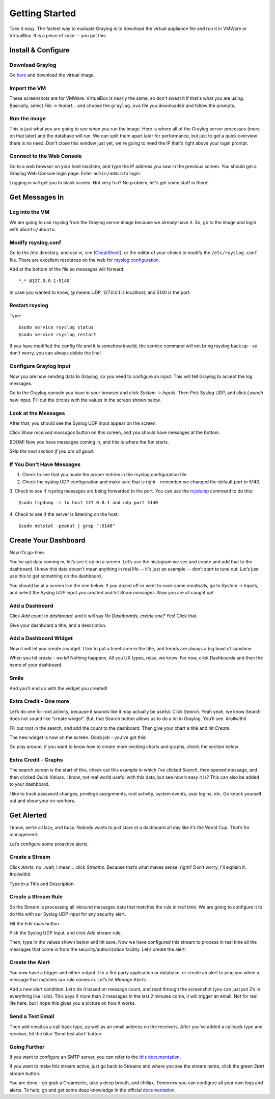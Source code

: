 ***************
Getting Started
***************

Take it easy.  The fastest way to evaluate Graylog is to download the virtual appliance file and run it in VMWare or VirtualBox.
It is a piece of cake -- you got this.

Install & Configure
-------------------

Download Graylog
^^^^^^^^^^^^^^^^^

Go `here <https://www.graylog.org/links/images-ova/>`_ and download the virtual image.

.. image:: /images/gs_1-download.png

Import the VM
^^^^^^^^^^^^^^

These screenshots are for VMWare. VirtualBox is nearly the same, so don't sweat it if that's what you are using.
Basically, select *File -> Import...* and choose the ``graylog.ova`` file you downloaded and follow the prompts.

.. image:: /images/gs_2-import-vm.png

Run the image
^^^^^^^^^^^^^^

This is just what you are going to see when you run the image.  Here is where all of the Graylog server processes (more on that later) and the database will run.  We can split them apart later for performance, but just to get a quick overview there is no need.  Don't close this window just yet, we're going to need the IP that's right above your login prompt.

.. image:: /images/gs_3-gl-server.png

Connect to the Web Console
^^^^^^^^^^^^^^^^^^^^^^^^^^

Go to a web browser on your host machine, and type the IP address you saw in the previous screen.  You should get a Graylog Web Console login page.  Enter ``admin/admin`` to login.

.. image:: /images/gs_4-gl-webconsole.png

Logging in will get you to blank screen.  Not very fun?  No problem, let's get some stuff in there!

.. image:: /images/gs_5-webblank.png


Get Messages In
---------------

Log into the VM
^^^^^^^^^^^^^^^

We are going to use rsyslog from the Graylog server image because we already have it.  So, go to the image and login with ``ubuntu/ubuntu``.

.. image:: /images/gs_6-glslogin.png

Modify rsyslog.conf
^^^^^^^^^^^^^^^^^^^

Go to the /etc directory, and use vi, vim (`CheatSheet <http://www.fprintf.net/vimCheatSheet.html>`_), or the editor of your choice to modify the ``/etc/rsyslog.conf`` file.  There are excellent resources on the web for `rsyslog configuration <http://www.rsyslog.com/doc/v8-stable/tutorials/reliable_forwarding.html>`_.

Add at the bottom of the file so messages will forward::

  *.* @127.0.0.1:5140

In case you wanted to know, @ means UDP, 127.0.0.1 is localhost, and 5140 is the port.

.. image:: /images/gs_7-rsyslogadd.png

Restart rsyslog
^^^^^^^^^^^^^^^

Type::

  $sudo service rsyslog status
  $sudo service rsyslog restart

If you have modified the config file and it is somehow invalid, the service command will not bring rsyslog back up - so don't worry, you can always delete the line!

Configure Graylog Input
^^^^^^^^^^^^^^^^^^^^^^^

Now you are now sending data to Graylog, so you need to configure an input.  This will tell Graylog to accept the log messages.

Go to the Graylog console you have in your browser and click *System -> Inputs*.  Then Pick Syslog UDP, and click *Launch* new input.  Fill out the circles with the values in the screen shown below.

.. image:: /images/gs_8-inputstart.png

Look at the Messages
^^^^^^^^^^^^^^^^^^^^

After that, you should see the Syslog UDP input appear on the screen.

.. image:: /images/gs_9-inputlist.png

Click *Show received messages* button on this screen, and you should have messages at the bottom.

.. image:: /images/gs_10-messages.png

BOOM!  Now you have messages coming in, and this is where the fun starts.

*Skip the next section if you are all good.*

If You Don't Have Messages
^^^^^^^^^^^^^^^^^^^^^^^^^^
1.  Check to see that you made the proper entries in the rsyslog configuration file.

2.  Check the syslog UDP configuration and make sure that is right - remember we changed the default port to 5140.

3.  Check to see if rsyslog messages are being forwarded to the port.  You can use the `tcpdump <http://manpages.ubuntu.com/manpages/hardy/man8/tcpdump.8.html>`_ command to do this:
::
  $sudo tcpdump -i lo host 127.0.0.1 and udp port 5140

4.  Check to see if the server is listening on the host:
::
  $sudo netstat -peanut | grep ":5140"


Create Your Dashboard
---------------------

Now it’s go-time.

You’ve got data coming in, let’s see it up on a screen. Let’s use the histogram we see and create and add that to the dashboard.  I know this data doesn't mean anything in real life -- it's just an example -- don’t start to tune out.  Let’s just use this to get something on the dashboard.

You should be at a screen like the one below.  If you dozed off or went to cook some meatballs, go to *System -> Inputs*, and select the *Syslog UDP* input you created and hit *Show messages*. Now you are all caught up!

Add a Dashboard
^^^^^^^^^^^^^^^^^^

Click *Add count to dashboard*, and it will say *No Dashboards, create one?*   Yes!  Click that.

.. image:: /images/gs_11-createdash.png

Give your dashboard a title, and a description.

.. image:: /images/gs_12-titledash.png

Add a Dashboard Widget
^^^^^^^^^^^^^^^^^^^^^^

Now it will let you create a widget.  I like to put a timeframe in the title, and trends are always a big bowl of sunshine.

.. image:: /images/gs_13-createwidget.png

When you hit create - *wa la!*  Nothing happens.  All you UX types, relax, we know.  For now, click Dashboards and then the name of your dashboard.

.. image:: /images/gs_14-clickdash.png

Smile
^^^^^

And you'll end up with the widget you created!

.. image:: /images/gs_15-widget.png

Extra Credit - One more
^^^^^^^^^^^^^^^^^^^^^^^

Let’s do one for root activity, because it sounds like it may actually be useful.  Click *Search*.  Yeah yeah, we know Search does not sound like “create widget”.  But, that Search button allows us to do a lot in Graylog.  You’ll see.  #rollwithit

.. image:: /images/gs_16-search.png

Fill out root in the search, and add the count to the dashboard.  Then give your chart a title and hit *Create*.

.. image:: /images/gs_17-crwidget.png

The new widget is now on the screen.  Goob job - you’ve got this!

.. image:: /images/gs_18-dashboard2.png

Go play around, if you want to know how to create more exciting charts and graphs, check the section below.

Extra Credit - Graphs
^^^^^^^^^^^^^^^^^^^^^

The search screen is the start of this, check out this example in which I’ve clicked *Search*, then opened message, and then clicked *Quick Values*.  I know, not real world useful with this data, but see how it easy it is?  This can also be added to your dashboard.

.. image:: /images/gs_19-graphdash.png

I like to track password changes, privilege assignments, root activity, system events, user logins, etc.  Go knock yourself out and show your co-workers.


Get Alerted
-----------

I know, we’re all lazy, and busy.  Nobody wants to just stare at a dashboard all day like it’s the World Cup.  That’s for management.

Let’s configure some proactive alerts.

Create a Stream
^^^^^^^^^^^^^^^

Click *Alerts*, no…wait, I mean… click *Streams*.  Because that’s what makes sense, right?  Don’t worry, I'll explain it. #rollwithit

.. image:: /images/gs_20-crstream.png

Type in a Title and Description.

.. image:: /images/gs_21-streamtitle.png

Create a Stream Rule
^^^^^^^^^^^^^^^^^^^^
So the Stream is processing all inbound messages data that matches the rule *in real time*.  We are going to configure it to do this with our Syslog UDP input for any security alert.

Hit the *Edit rules* button.

.. image:: /images/gs_22-editrules.png

Pick the Syslog UDP Input, and click Add stream rule.

Then, type in the values shown below and hit save.  Now we have configured this stream to process in real time all the messages that come in from the security/authorization facility.  Let’s create the alert.

.. image:: /images/gs_23-streamrule.png


Create the Alert
^^^^^^^^^^^^^^^^
You now have a trigger and either output it to a 3rd party application or database, or create an alert to ping you when a message that matches our rule comes in.  Let’s hit *Manage Alerts*.

.. image:: /images/gs_24-alert.png

Add a new alert condition.  Let’s do it based on message count, and read through the screenshot (you can just put 2’s in everything like I did).  This says if more than 2 messages in the last 2 minutes come, it will trigger an email.  Not for real life here, but I hope this gives you a picture on how it works.

.. image:: /images/gs_25-alertcondition.png

Send a Test Email
^^^^^^^^^^^^^^^^^
Then add email as a call back type, as well as an email address on the receivers.  After you’ve added a callback type and receiver, hit the blue ‘Send test alert’ button.

.. image:: /images/gs_26-alertemail.png

Going Further
^^^^^^^^^^^^^
If you want to configure an SMTP server, you can refer to the `this documentation <http://docs.graylog.org/en/latest/pages/installation/graylog_ctl.html?highlight=email>`_.

If you want to make this stream active, just go back to Streams and where you see the stream name, click the green *Start stream* button.

.. image:: /images/gs_27-streamactive.png

You are done - go grab a Creamsicle, take a deep breath, and chillax.  Tomorrow you can configure all your own logs and alerts.  To help, go and get some deep knowledge in the official `documentation <http://docs.graylog.org/en/latest/>`_.

